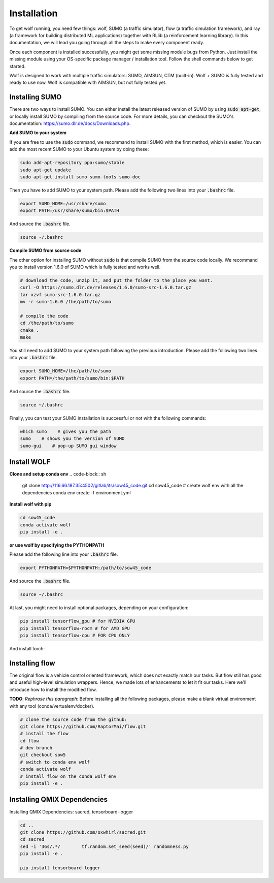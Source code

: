 Installation
============

To get wolf running, you need few things: wolf, SUMO (a traffic simulator), flow (a traffic simulation framework), and ray (a framework for building distributed ML applications) together with RLlib (a reinforcement learning library). In this documentation, we will lead you going through all the steps to make every component ready.

Once each component is installed successfully, you might get some missing module bugs from Python. Just install the missing module using your OS-specific package manager / installation tool. Follow the shell commands below to get started.

Wolf is designed to work with multiple traffic simulators: SUMO, AIMSUN, CTM (built-in). Wolf + SUMO is fully tested and ready to use now. Wolf is compatible with AIMSUN, but not fully tested yet.



Installing SUMO
~~~~~~~~~~~~~~~

There are two ways to install SUMO. You can either install the latest released version of SUMO by using :code:`sudo apt-get`, or locally install SUMO by compiling from the source code. For more details, you can checkout the SUMO's documentation: https://sumo.dlr.de/docs/Downloads.php.

**Add SUMO to your system**

If you are free to use the :code:`sudo` command, we recommand to install SUMO with the first method, which is easier. You can add the most recent SUMO to your Ubuntu system by doing these:

.. code-block:: sh

    sudo add-apt-repository ppa:sumo/stable
    sudo apt-get update
    sudo apt-get install sumo sumo-tools sumo-doc

Then you have to add SUMO to your system path. Please add the following two lines into your :code:`.bashrc` file.

.. code-block:: sh

    export SUMO_HOME=/usr/share/sumo
    export PATH=/usr/share/sumo/bin:$PATH

And source the :code:`.bashrc` file.

.. code-block:: sh

    source ~/.bashrc

**Compile SUMO from source code**

The other option for installing SUMO without :code:`sudo` is that compile SUMO from the source code locally. We recommand you to install version 1.6.0 of SUMO which is fully tested and works well.

.. code-block:: sh
    
    # download the code, unzip it, and put the folder to the place you want.
    curl -O https://sumo.dlr.de/releases/1.6.0/sumo-src-1.6.0.tar.gz
    tar xzvf sumo-src-1.6.0.tar.gz
    mv -r sumo-1.6.0 /the/path/to/sumo

    # compile the code
    cd /the/path/to/sumo
    cmake .
    make

You still need to add SUMO to your system path following the previous introduction. Please add the following two lines into your :code:`.bashrc` file.

.. code-block:: sh

    export SUMO_HOME=/the/path/to/sumo
    export PATH=/the/path/to/sumo/bin:$PATH

And source the :code:`.bashrc` file.

.. code-block:: sh

    source ~/.bashrc

Finally, you can test your SUMO installation is successful or not with the following commands:

.. code-block:: sh

    which sumo    # gives you the path
    sumo    # shows you the version of SUMO
    sumo-gui    # pop-up SUMO gui window

Install WOLF
~~~~~~~~~~~~

**Clone and setup conda env**
.. code-block:: sh

    git clone http://116.66.187.35:4502/gitlab/its/sow45_code.git
    cd sow45_code
    # create wolf env with all the dependencies
    conda env create -f environment.yml

**Install wolf with pip**

.. code-block:: sh

    cd sow45_code
    conda activate wolf
    pip install -e .

**or use wolf by specifying the PYTHONPATH**

Please add the following line into your :code:`.bashrc` file.

.. code-block:: sh

    export PYTHONPATH=$PYTHONPATH:/path/to/sow45_code

And source the :code:`.bashrc` file.

.. code-block:: sh

    source ~/.bashrc

At last, you might need to install optional packages, depending on your configuration:

.. code-block:: sh

    pip install tensorflow_gpu # for NVIDIA GPU
    pip install tensorflow-rocm # for AMD GPU
    pip install tensorflow-cpu # FOR CPU ONLY

And install torch:

.. code-block:: sh
    pip install torch # for NVIDIA or CPU only.





Installing flow
~~~~~~~~~~~~~~~

The original flow is a vehicle control oriented framework, which does not exactly match our tasks. But flow still has good and useful high-level simulation wrappers. Hence, we made lots of enhancements to let it fit our tasks. Here we'll introduce how to install the modified flow.

**TODO**: *Rephrase this paragraph*:
Before installing all the following packages, please make a blank virtual environment with any tool (conda/vertualenv/docker).

.. code-block:: sh

    # clone the source code from the github:
    git clone https://github.com/RaptorMai/flow.git
    # install the flow
    cd flow
    # dev branch
    git checkout sow5
    # switch to conda env wolf
    conda activate wolf
    # install flow on the conda wolf env
    pip install -e .






Installing QMIX Dependencies
~~~~~~~~~~~~~~~~~~~~~~~~~~~~

Installing QMIX Dependencies: sacred, tensorboard-logger

.. code-block:: sh

    cd ..
    git clone https://github.com/oxwhirl/sacred.git
    cd sacred
    sed -i '36s/.*/        tf.random.set_seed(seed)/' randomness.py
    pip install -e .

    pip install tensorboard-logger

